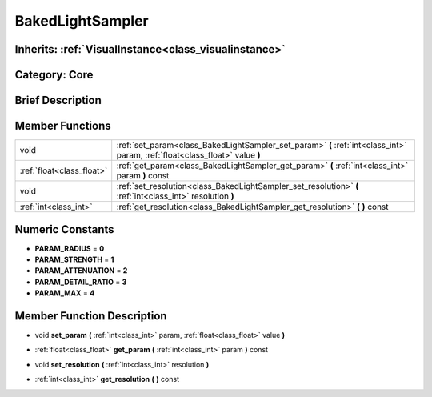 .. _class_BakedLightSampler:

BakedLightSampler
=================

Inherits: :ref:`VisualInstance<class_visualinstance>`
-----------------------------------------------------

Category: Core
--------------

Brief Description
-----------------



Member Functions
----------------

+----------------------------+--------------------------------------------------------------------------------------------------------------------------------+
| void                       | :ref:`set_param<class_BakedLightSampler_set_param>`  **(** :ref:`int<class_int>` param, :ref:`float<class_float>` value  **)** |
+----------------------------+--------------------------------------------------------------------------------------------------------------------------------+
| :ref:`float<class_float>`  | :ref:`get_param<class_BakedLightSampler_get_param>`  **(** :ref:`int<class_int>` param  **)** const                            |
+----------------------------+--------------------------------------------------------------------------------------------------------------------------------+
| void                       | :ref:`set_resolution<class_BakedLightSampler_set_resolution>`  **(** :ref:`int<class_int>` resolution  **)**                   |
+----------------------------+--------------------------------------------------------------------------------------------------------------------------------+
| :ref:`int<class_int>`      | :ref:`get_resolution<class_BakedLightSampler_get_resolution>`  **(** **)** const                                               |
+----------------------------+--------------------------------------------------------------------------------------------------------------------------------+

Numeric Constants
-----------------

- **PARAM_RADIUS** = **0**
- **PARAM_STRENGTH** = **1**
- **PARAM_ATTENUATION** = **2**
- **PARAM_DETAIL_RATIO** = **3**
- **PARAM_MAX** = **4**

Member Function Description
---------------------------

.. _class_BakedLightSampler_set_param:

- void  **set_param**  **(** :ref:`int<class_int>` param, :ref:`float<class_float>` value  **)**

.. _class_BakedLightSampler_get_param:

- :ref:`float<class_float>`  **get_param**  **(** :ref:`int<class_int>` param  **)** const

.. _class_BakedLightSampler_set_resolution:

- void  **set_resolution**  **(** :ref:`int<class_int>` resolution  **)**

.. _class_BakedLightSampler_get_resolution:

- :ref:`int<class_int>`  **get_resolution**  **(** **)** const


